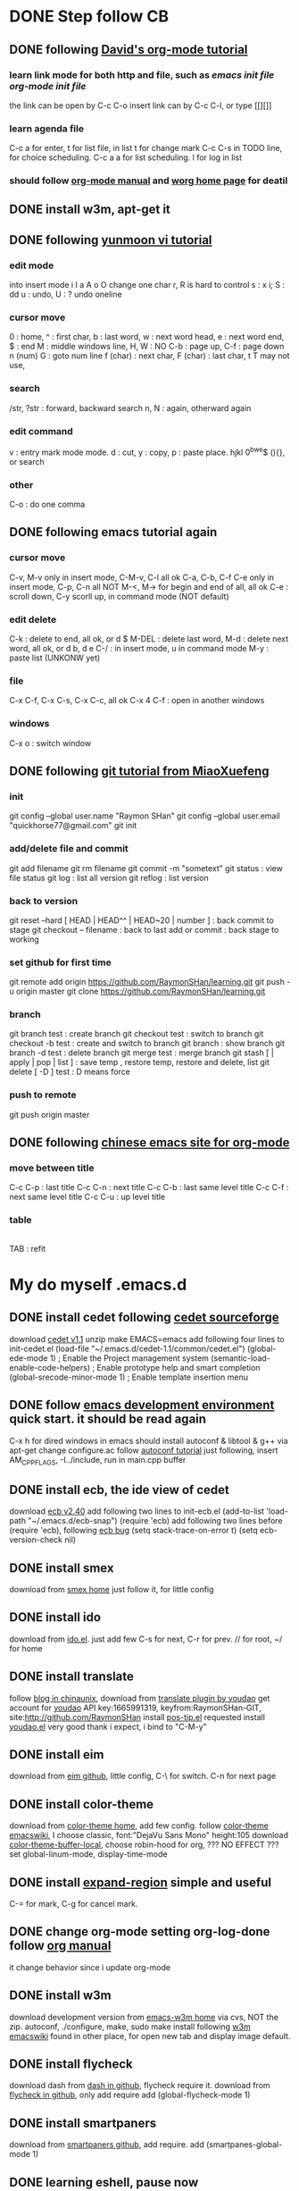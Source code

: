 * DONE Step follow CB
** DONE following [[http://orgmode.org/worg/org-tutorials/orgtutorial_dto.html][David's org-mode tutorial]]
   CLOSED: [2014-09-04 Thu 15:03]
*** learn link mode for both http and file, such as [[~/.emacs.d/init.el][emacs init file]] [[~/.emacs.d/init-org.el][org-mode init file]]
the link can be open by C-c C-o
insert link can by C-c C-l, or type [[][]]
*** learn agenda file 
C-c a for enter, t for list file, in list t for change mark
C-c C-s in TODO line, for choice scheduling. C-c a a for list scheduling. l for log in list
*** should follow [[http://orgmode.org/manual/index.html][org-mode manual]] and [[http://orgmode.org/worg/][worg home page]] for deatil
** DONE install w3m, apt-get it
   CLOSED: [2014-09-04 Thu 15:30]
** DONE following [[http://blog.sina.com.cn/s/blog_559f6ffc01000aj1.html][yunmoon vi tutorial]]
   CLOSED: [2014-09-05 Fri 14:28]
*** edit mode
into insert mode i I a A o O
change one char r, R is hard to control
s : x i; S : dd
u : undo, U : ? undo oneline
*** cursor move
0 : home, ^ : first char, b : last word, w : next word head, e : next word end, $ : end
M : middle windows line, H, W : NO
C-b : page up, C-f : page down
n (num) G : goto num line
f (char) : next char, F (char) : last char, t T may not use, 
*** search
/str, ?str : forward, backward search
n, N : again, otherward again
*** edit command
v : entry mark mode
mode. d : cut, y : copy, p : paste
place. hjkl 0^bwe$ (){}, or search
*** other
    C-o : do one comma
** DONE following emacs tutorial again
   CLOSED: [2014-09-05 Fri 16:41]
*** cursor move
C-v, M-v only in insert mode, C-M-v, C-l all ok
C-a, C-b, C-f C-e only in insert mode, C-p, C-n all NOT
M-<, M-> for begin and end of all, all ok
C-e : scroll down, C-y scorll up, in command mode (NOT default)
*** edit delete
C-k : delete to end, all ok, or d $
M-DEL : delete last word, M-d : delete next word, all ok, or d b, d e 
C-/ : in insert mode, u in command mode
M-y : paste list (UNKONW yet)
*** file
C-x C-f, C-x C-s, C-x C-c, all ok
C-x 4 C-f : open in another windows
*** windows
C-x o : switch window

** DONE following [[http://www.liaoxuefeng.com/wiki/0013739516305929606dd18361248578c67b8067c8c017b000][git tutorial from MiaoXuefeng]]
   CLOSED: [2014-09-06 Sat 02:07]
*** init
git config --global user.name "Raymon SHan"
git config --global user.email "quickhorse77@gmail.com"
git init
*** add/delete file and commit
git add filename
git rm filename
git commit -m "sometext"
git status : view file status 
git log : list all version
git reflog : list version
*** back to version
git reset --hard [ HEAD | HEAD^^ | HEAD~20 | number ] : back commit to stage
git checkout -- filename : back to last add or commit : back stage to working
*** set github for first time
git remote add origin https://github.com/RaymonSHan/learning.git
git push -u origin master
git clone https://github.com/RaymonSHan/learning.git
*** branch
git branch test : create branch
git checkout test : switch to branch
git checkout -b test : create and switch to branch
git branch : show branch
git branch -d test : delete branch
git merge test : merge branch
git stash [ | apply | pop | list ] : save temp , restore temp, restore and delete, list
git delete [ -D ] test : D means force
*** push to remote
git push origin master
** DONE following [[http://emacser.com/org-mode-yupeng.htm][chinese emacs site for org-mode]]
   CLOSED: [2014-09-08 Mon 10:38]
*** move between title
C-c C-p : last title
C-c C-n : next title
C-c C-b : last same level title
C-c C-f : next same level title
C-c C-u : up level title
*** table
|- | 
TAB : refit

* My do myself .emacs.d
** DONE install cedet following [[http://cedet.sourceforge.net/setup.shtml][cedet sourceforge]]
   CLOSED: [2014-09-10 Wed 11:32]
download [[http://nchc.dl.sourceforge.net/project/cedet/cedet/cedet-1.1.tar.gz][cedet v1.1]]
unzip
make EMACS=emacs
add following four lines to init-cedet.el
  (load-file "~/.emacs.d/cedet-1.1/common/cedet.el")
  (global-ede-mode 1)                      ; Enable the Project management system
  (semantic-load-enable-code-helpers)      ; Enable prototype help and smart completion 
  (global-srecode-minor-mode 1)            ; Enable template insertion menu
** DONE follow [[http://www.randomsample.de/cedetdocs/ede/index.html][emacs development environment]] quick start. it should be read again
   CLOSED: [2014-09-11 Thu 13:00]
C-x h for dired windows in emacs
should install autoconf & libtool & g++ via apt-get
change configure.ac follow [[http://www.gnu.org/software/automake/manual/automake.html#Modernize-AM_005fINIT_005fAUTOMAKE-invocation][autoconf tutorial]]
just following, insert AM_CPPFLAGS, -I../include, run in main.cpp buffer
** DONE install ecb, the ide view of cedet
   CLOSED: [2014-09-11 Thu 16:12]
download [[http://ecb.sourceforge.net/cvs_snapshots/ecb.tar.gz][ecb v2.40]]
add following two lines to init-ecb.el
  (add-to-list 'load-path "~/.emacs.d/ecb-snap")
  (require 'ecb)
add following two lines before (require 'ecb), following [[https://bugs.debian.org/cgi-bin/bugreport.cgi?bug%3D729865][ecb bug]]
  (setq stack-trace-on-error t)
  (setq ecb-version-check nil)
** DONE install smex
   CLOSED: [2014-09-11 Thu 16:29]
download from [[https://github.com/nonsequitur/smex][smex home]]
just follow it, for little config
** DONE install ido
   CLOSED: [2014-09-12 Fri 14:00]
download from [[http://repo.or.cz/w/emacs.git/blob_plain/HEAD:/lisp/ido.el][ido.el]]. just add few
C-s for next, C-r for prev. // for root, ~/ for home
** DONE install translate
   CLOSED: [2014-09-12 Fri 14:56]
follow [[http://blog.chinaunix.net/uid/20263484/cid-8773-list-1.html][blog in chinaunix]], download from  [[https://github.com/zhenze12345/youdao.el][translate plugin by youdao]]
get account for [[http://fanyi.youdao.com/openapi?path%3Ddata-mode][youdao]] API key:1665991319, keyfrom:RaymonSHan-GIT, site:http://github.com/RaymonSHan
install [[http://www.emacswiki.org/emacs/download/pos-tip.el][pos-tip.el]] requested
install [[https://github.com/zhenze12345/youdao.el/blob/master/youdao.el][youdao.el]]
very good thank i expect, i bind to "C-M-y"
** DONE install eim
   CLOSED: [2014-09-12 Fri 15:28]
download from [[https://github.com/wenbinye/emacs-eim][eim github]], little config, C-\ for switch. C-n for next page
** DONE install color-theme
   CLOSED: [2014-09-13 Sat 19:38]
download from [[http://www.nongnu.org/color-theme/][color-theme home]], add few config.
follow [[http://www.emacswiki.org/ColorTheme][color-theme emacswiki]], I choose classic, font:"DejaVu Sans Mono" height:105
download [[https://raw.githubusercontent.com/vic/color-theme-buffer-local/master/color-theme-buffer-local.el][color-theme-buffer-local]], choose robin-hood for org, ??? NO EFFECT ???
set global-linum-mode, display-time-mode
** DONE install [[https://github.com/magnars/expand-region.el][expand-region]] simple and useful
   CLOSED: [2014-09-13 Sat 20:21]
C-= for mark, C-g for cancel mark.
** DONE change org-mode setting org-log-done follow [[http://orgmode.org/manual/Closing-items.html][org manual]]
   CLOSED: [2014-09-13 Sat 22:59]
it change behavior since i update org-mode

** DONE install w3m 
   CLOSED: [2014-09-14 Sun 00:44]
download development version from [[http://emacs-w3m.namazu.org/][emacs-w3m home]] via cvs, NOT the zip.
autoconf, ./configure, make, sudo make install
following [[http://www.emacswiki.org/emacs/emacs-w3m][w3m emacswiki]]
found in other place, for open new tab and display image default.

** DONE install flycheck
   CLOSED: [2014-09-14 Sun 01:47]
download dash from [[https://github.com/magnars/dash.el][dash in github]], flycheck require it.
download from [[https://github.com/flycheck/flycheck][flycheck in github]], only add require
add (global-flycheck-mode 1)
** DONE install smartpaners
   CLOSED: [2014-09-14 Sun 14:56]
download from [[https://github.com/Fuco1/smartparens][smartpaners github]], add require.
add (smartpanes-global-mode 1)
** DONE learning eshell, pause now
   CLOSED: [2014-09-14 Sun 20:50]
should read [[http://www.masteringemacs.org/articles/2010/12/13/complete-guide-mastering-eshell/][master eshell by mickey]]
cd =, cd - for eshell, when reading eshellautojump
** DONE install DocViewMode
   CLOSED: [2014-09-14 Sun 22:13]
install ghostscript and xpdf by apt-get
can open .pdf file
** TODO install magit
download [[https://github.com/magit/git-modes][git-modes]]
following [[https://github.com/magit/magit#installation][magit in github]]
* Learn emacs more
** DONE reading [[http://blog.chinaunix.net/uid-26185912-id-3334793.html][something about emacs]]
   CLOSED: [2014-09-14 Sun 21:32]
C-x C-w : save as
C-x i : insert file
C-t, M-t, C-x C-t : switch two letters, words, lines
M-u : to UPCASE, M-c : Upcase first
** DONE reading [[http://www.cnblogs.com/holbrook/tag/emacs/][14 paper for emacs in chinese]]
   CLOSED: [2014-09-14 Sun 22:15]
M-p, M-n : scroll command in M-x mod
T : turn on/off image in w3m for all buffer, t : for current place
should read it more about org

* should do things
** TODO may install tab bar
** TODO following [[http://www.gnu.org/software/autoconf/manual/autoconf.html][full autoconf manual]] it is very long
** TODO may install git
** TODO may install cscope


** TODO follow [[http://alexott.net/en/writings/emacs-devenv/EmacsCedetOld.html][Alex Ott about cedet]] for v1.1
another way for make, same for make EMACS=emacs
  emacs -Q -nw -l cedet-build.el -f cedet-build (in terminal mode),
add following two line
  (load-file "~/.emacs.d/cedet-1.1/semantic/semantic-ia.el")
  (load-file "~/.emacs.d/cedet-1.1/semantic/bovine/semantic-gcc.el")
add addition header dir
  (semantic-add-system-include "~/exp/include/boost_1_37" 'c++-mode)

** TODO following [[http://www.gnu.org/software/autoconf/manual/autoconf.html][full autoconf manual]] it is very long
** TODO following [[http://www.gnu.org/software/emacs/tour/][gnu emacs tutorial]]


* none of work
** DONE 野炊需要物品
   CLOSED: [2014-09-06 Sat 23:57] SCHEDULED: <2014-09-06 Sat>
桶装水 吊子 肉 烧烤螿 调料 烤炉 炭 锡纸


